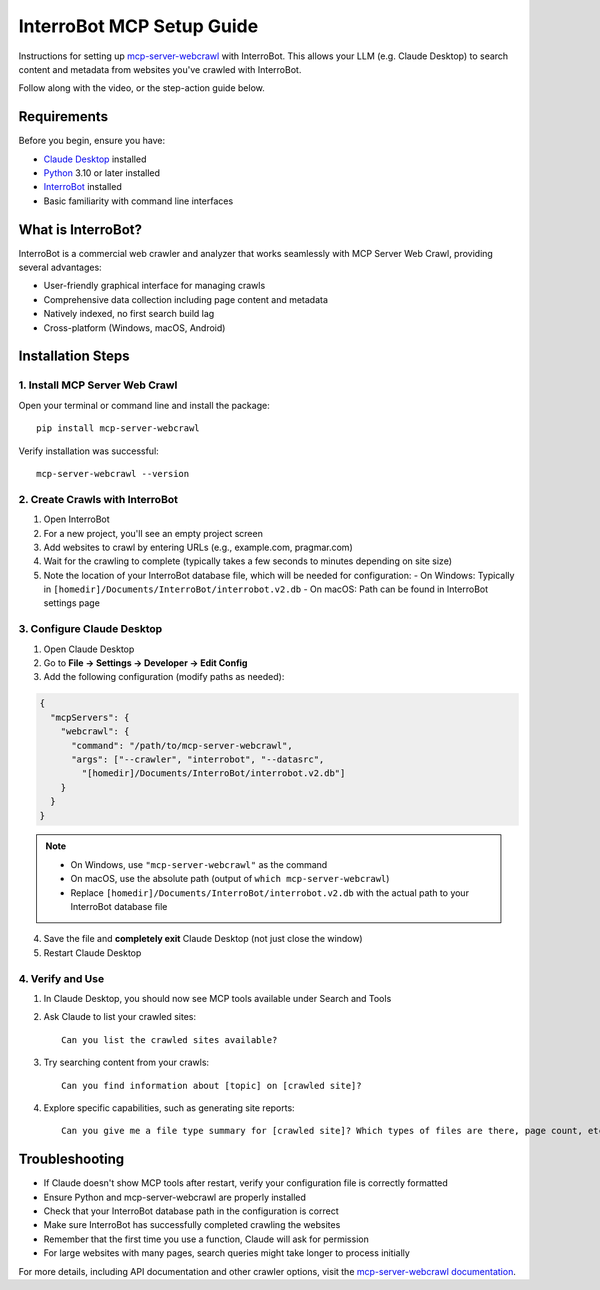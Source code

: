 InterroBot MCP Setup Guide
=======================

Instructions for setting up `mcp-server-webcrawl <https://pragmar.com/mcp-server-webcrawl/>`_ with InterroBot. 
This allows your LLM (e.g. Claude Desktop) to search content and metadata from websites you've crawled with InterroBot.

.. raw:: html

   <iframe width="560" height="315" src="https://www.youtube.com/embed/55y8oKWXJLs" frameborder="0" allowfullscreen></iframe>

Follow along with the video, or the step-action guide below.

Requirements
-----------

Before you begin, ensure you have:

- `Claude Desktop <https://claude.ai/download>`_ installed
- `Python <https://python.org>`_ 3.10 or later installed
- `InterroBot <https://interro.bot>`_ installed
- Basic familiarity with command line interfaces

What is InterroBot?
-----------------

InterroBot is a commercial web crawler and analyzer that works seamlessly with MCP Server Web Crawl, providing several advantages:

- User-friendly graphical interface for managing crawls
- Comprehensive data collection including page content and metadata
- Natively indexed, no first search build lag
- Cross-platform \(Windows, macOS, Android\)

Installation Steps
-----------------

1. Install MCP Server Web Crawl
~~~~~~~~~~~~~~~~~~~~~~~~~~~~~~

Open your terminal or command line and install the package::

    pip install mcp-server-webcrawl

Verify installation was successful::

    mcp-server-webcrawl --version

2. Create Crawls with InterroBot
~~~~~~~~~~~~~~~~~~~~~~~~~~~~~

1. Open InterroBot
2. For a new project, you'll see an empty project screen
3. Add websites to crawl by entering URLs (e.g., example.com, pragmar.com)
4. Wait for the crawling to complete (typically takes a few seconds to minutes depending on site size)
5. Note the location of your InterroBot database file, which will be needed for configuration:
   - On Windows: Typically in ``[homedir]/Documents/InterroBot/interrobot.v2.db``
   - On macOS: Path can be found in InterroBot settings page

3. Configure Claude Desktop
~~~~~~~~~~~~~~~~~~~~~~~~~

1. Open Claude Desktop
2. Go to **File → Settings → Developer → Edit Config**
3. Add the following configuration (modify paths as needed):

.. code-block:: json

    {
      "mcpServers": {
        "webcrawl": {
          "command": "/path/to/mcp-server-webcrawl",
          "args": ["--crawler", "interrobot", "--datasrc", 
            "[homedir]/Documents/InterroBot/interrobot.v2.db"]
        }
      }
    }

.. note::
   - On Windows, use ``"mcp-server-webcrawl"`` as the command
   - On macOS, use the absolute path (output of ``which mcp-server-webcrawl``)
   - Replace ``[homedir]/Documents/InterroBot/interrobot.v2.db`` with the actual path to your InterroBot database file

4. Save the file and **completely exit** Claude Desktop (not just close the window)
5. Restart Claude Desktop

4. Verify and Use
~~~~~~~~~~~~~~

1. In Claude Desktop, you should now see MCP tools available under Search and Tools
2. Ask Claude to list your crawled sites::

    Can you list the crawled sites available?

3. Try searching content from your crawls::

    Can you find information about [topic] on [crawled site]?

4. Explore specific capabilities, such as generating site reports::

    Can you give me a file type summary for [crawled site]? Which types of files are there, page count, etc.

Troubleshooting
--------------

- If Claude doesn't show MCP tools after restart, verify your configuration file is correctly formatted
- Ensure Python and mcp-server-webcrawl are properly installed
- Check that your InterroBot database path in the configuration is correct
- Make sure InterroBot has successfully completed crawling the websites
- Remember that the first time you use a function, Claude will ask for permission
- For large websites with many pages, search queries might take longer to process initially

For more details, including API documentation and other crawler options, visit the `mcp-server-webcrawl documentation <https://github.com/pragmar/mcp_server_webcrawl>`_.